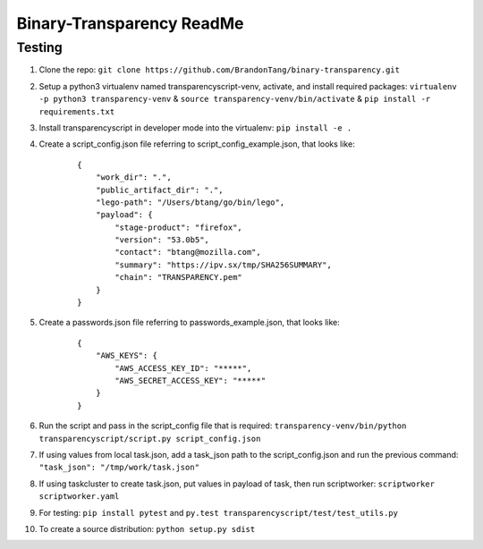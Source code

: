 Binary-Transparency ReadMe
==========================

Testing
-------

#. Clone the repo:
   ``git clone https://github.com/BrandonTang/binary-transparency.git``
#. Setup a python3 virtualenv named transparencyscript-venv, activate, and install required packages:
   ``virtualenv -p python3 transparency-venv`` & ``source transparency-venv/bin/activate`` & ``pip install -r requirements.txt``
#. Install transparencyscript in developer mode into the virtualenv: ``pip install -e .``
#. Create a script_config.json file referring to script\_config\_example.json, that looks like:

    ::

        {
            "work_dir": ".",
            "public_artifact_dir": ".",
            "lego-path": "/Users/btang/go/bin/lego",
            "payload": {
                "stage-product": "firefox",
                "version": "53.0b5",
                "contact": "btang@mozilla.com",
                "summary": "https://ipv.sx/tmp/SHA256SUMMARY",
                "chain": "TRANSPARENCY.pem"
            }
        }


#. Create a passwords.json file referring to passwords\_example.json, that looks like:

    ::

        {
            "AWS_KEYS": {
                "AWS_ACCESS_KEY_ID": "*****",
                "AWS_SECRET_ACCESS_KEY": "*****"
            }
        }



#. Run the script and pass in the script_config file that is required:
   ``transparency-venv/bin/python transparencyscript/script.py script_config.json``
#. If using values from local task.json, add a task_json path to the script_config.json and run the previous command:
   ``"task_json": "/tmp/work/task.json"``
#. If using taskcluster to create task.json, put values in payload of task, then run scriptworker:
   ``scriptworker scriptworker.yaml``
#. For testing: ``pip install pytest`` and ``py.test transparencyscript/test/test_utils.py``
#. To create a source distribution: ``python setup.py sdist``